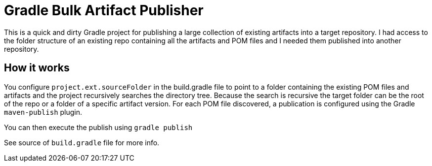 = Gradle Bulk Artifact Publisher

This is a quick and dirty Gradle project for publishing a large collection of existing artifacts into a target
repository.  I had access to the folder structure of an existing repo containing all the artifacts and POM files
and I needed them published into another repository.

== How it works
You configure `project.ext.sourceFolder` in the build.gradle file to point to a folder containing the existing POM
files and artifacts and the project recursively searches the directory tree.  Because the search is recursive the target
folder can be the root of the repo or a folder of a specific artifact version.  For each POM file discovered, a
publication is configured using the Gradle `maven-publish` plugin.

You can then execute the publish using `gradle publish`

See source of `build.gradle` file for more info.


